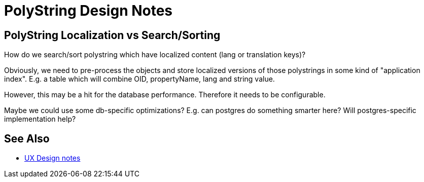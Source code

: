 = PolyString Design Notes
:page-wiki-name: PolyString Design Notes
:page-wiki-id: 34570420
:page-wiki-metadata-create-user: semancik
:page-wiki-metadata-create-date: 2019-07-22T09:39:05.208+02:00
:page-wiki-metadata-modify-user: semancik
:page-wiki-metadata-modify-date: 2019-07-22T09:48:05.547+02:00


== PolyString Localization vs Search/Sorting

How do we search/sort polystring which have localized content (lang or translation keys)?

Obviously, we need to pre-process the objects and store localized versions of those polystrings in some kind of "application index".
E.g. a table which will combine OID, propertyName, lang and string value.

However, this may be a hit for the database performance.
Therefore it needs to be configurable.

Maybe we could use some db-specific optimizations? E.g. can postgres do something smarter here? Will postgres-specific implementation help?


== See Also

* xref:/midpoint/devel/design/ux-design-notes/[UX Design notes]